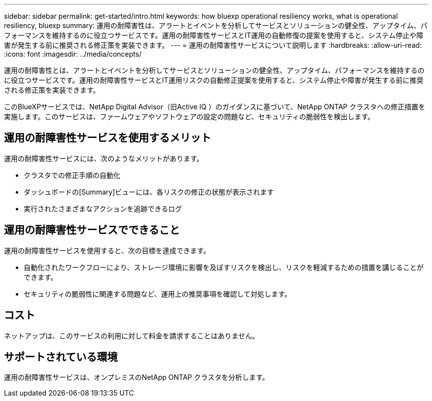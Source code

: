 ---
sidebar: sidebar 
permalink: get-started/intro.html 
keywords: how bluexp operational resiliency works, what is operational resiliency, bluexp 
summary: 運用の耐障害性は、アラートとイベントを分析してサービスとソリューションの健全性、アップタイム、パフォーマンスを維持するのに役立つサービスです。運用の耐障害性サービスとIT運用の自動修復の提案を使用すると、システム停止や障害が発生する前に推奨される修正策を実装できます。 
---
= 運用の耐障害性サービスについて説明します
:hardbreaks:
:allow-uri-read: 
:icons: font
:imagesdir: ../media/concepts/


[role="lead"]
運用の耐障害性とは、アラートとイベントを分析してサービスとソリューションの健全性、アップタイム、パフォーマンスを維持するのに役立つサービスです。運用の耐障害性サービスとIT運用リスクの自動修正提案を使用すると、システム停止や障害が発生する前に推奨される修正策を実装できます。

このBlueXPサービスでは、NetApp Digital Advisor（旧Active IQ ）のガイダンスに基づいて、NetApp ONTAP クラスタへの修正措置を実施します。このサービスは、ファームウェアやソフトウェアの設定の問題など、セキュリティの脆弱性を検出します。



== 運用の耐障害性サービスを使用するメリット

運用の耐障害性サービスには、次のようなメリットがあります。

* クラスタでの修正手順の自動化
* ダッシュボードの[Summary]ビューには、各リスクの修正の状態が表示されます
* 実行されたさまざまなアクションを追跡できるログ




== 運用の耐障害性サービスでできること

運用の耐障害性サービスを使用すると、次の目標を達成できます。

* 自動化されたワークフローにより、ストレージ環境に影響を及ぼすリスクを検出し、リスクを軽減するための措置を講じることができます。
* セキュリティの脆弱性に関連する問題など、運用上の推奨事項を確認して対処します。




== コスト

ネットアップは、このサービスの利用に対して料金を請求することはありません。



== サポートされている環境

運用の耐障害性サービスは、オンプレミスのNetApp ONTAP クラスタを分析します。
